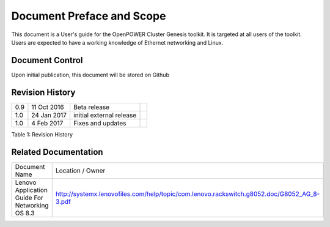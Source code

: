 
	
.. .. sectnum::
..    :depth: 3

.. .. contents:: Table of Contents
..    :backlinks: none

Document Preface and Scope
==========================

This document is a User's guide for the OpenPOWER Cluster Genesis
toolkit. It is targeted at all users of the toolkit. Users are expected
to have a working knowledge of Ethernet networking and Linux.


Document Control
----------------

Upon initial publication, this document will be stored on Github

Revision History
----------------


+--------+---------------+----------------------------+----+
| 0.9    | 11 Oct 2016   | Beta release               |    |
+--------+---------------+----------------------------+----+
| 1.0    | 24 Jan 2017   | initial external release   |    |
+--------+---------------+----------------------------+----+
| 1.0    | 4 Feb 2017    | Fixes and updates          |    |
+--------+---------------+----------------------------+----+

.. raw:: html

   <div class="caption">

Table 1: Revision History

.. raw:: html

   </div>

Related Documentation
---------------------

+------------------------------------------------+--------------------------------------------------------------------------------------------+
| Document Name                                  | Location / Owner                                                                           |
+------------------------------------------------+--------------------------------------------------------------------------------------------+
| Lenovo Application Guide For Networking OS 8.3 | http://systemx.lenovofiles.com/help/topic/com.lenovo.rackswitch.g8052.doc/G8052_AG_8-3.pdf |
+------------------------------------------------+--------------------------------------------------------------------------------------------+
